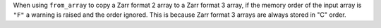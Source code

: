When using ``from_array`` to copy a Zarr format 2 array to a Zarr format 3 array, if the memory order of the input array is ``"F"`` a warning is raised and the order ignored.
This is because Zarr format 3 arrays are always stored in "C" order.
